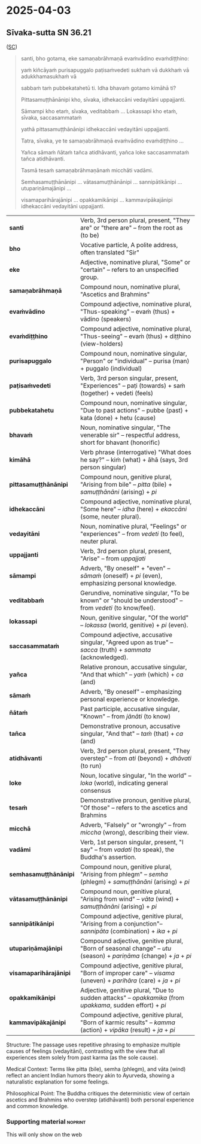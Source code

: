 #+draft: t

* 2025-04-03
** Sīvaka-sutta SN 36.21

([[https://suttacentral.net/sn36.21/pli/ms][SC]])

#+begin_quote
santi, bho gotama, eke samaṇabrāhmaṇā evaṁvādino evaṁdiṭṭhino: 

yaṁ kiñcāyaṁ purisapuggalo paṭisaṁvedeti sukhaṁ vā dukkhaṁ vā adukkhamasukhaṁ vā

sabbaṁ taṁ pubbekatahetū ti. Idha bhavaṁ gotamo kimāhā ti?

Pittasamuṭṭhānānipi kho, sīvaka, idhekaccāni vedayitāni uppajjanti.

Sāmampi kho etaṁ, sīvaka, veditabbaṁ ... Lokassapi kho etaṁ, sīvaka, saccasammataṁ

yathā pittasamuṭṭhānānipi idhekaccāni vedayitāni uppajjanti. 

Tatra, sīvaka, ye te samaṇabrāhmaṇā evaṁvādino evaṁdiṭṭhino ...

Yañca sāmaṁ ñātaṁ tañca atidhāvanti, yañca loke saccasammataṁ tañca atidhāvanti.

Tasmā tesaṁ samaṇabrāhmaṇānaṁ micchāti vadāmi.

Semhasamuṭṭhānānipi … vātasamuṭṭhānānipi … sannipātikānipi … utupariṇāmajānipi …

visamaparihārajānipi … opakkamikānipi … kammavipākajānipi idhekaccāni vedayitāni uppajjanti.
#+end_quote

| *santi*           | Verb, 3rd person plural, present, "They are" or "there are" -- from the root as (to be) |
| *bho*             | Vocative particle, A polite address, often translated "Sir"  |
| *eke*             | Adjective, nominative plural, "Some" or "certain" -- refers to an unspecified group.|
| *samaṇabrāhmaṇā*  | Compound noun, nominative plural, "Ascetics and Brahmins" |
| *evaṁvādino*      | Compound adjective, nominative plural, "Thus-speaking" -- evaṁ (thus) + vādino (speakers) |
| *evaṁdiṭṭhino*    | Compound adjective, nominative plural, "Thus-seeing" -- evaṁ (thus) + diṭṭhino (view-holders)  |
| *purisapuggalo*   | Compound noun, nominative singular, "Person" or "individual" -- purisa (man) + puggalo (individual) |
| *paṭisaṁvedeti*   | Verb, 3rd person singular, present, "Experiences" -- paṭi (towards) + saṁ (together) + vedeti (feels)|
| *pubbekatahetu*   | Compound noun, nominative singular, "Due to past actions" -- pubbe (past) + kata (done) + hetu (cause)  |
| *bhavaṁ*          | Noun, nominative singular, "The venerable sir" -- respectful address, short for bhavant (honorific)          |
| *kimāhā*          | Verb phrase (interrogative) "What does he say?" -- kiṁ (what) + āhā (says, 3rd person singular)      |
| *pittasamuṭṭhānānipi*  | Compound noun, genitive plural, "Arising from bile" -- /pitta/ (bile) + /samuṭṭhānāni/ (arising) + /pi/ |
| *idhekaccāni*          | Compound adjective, nominative plural, "Some here" -- /idha/ (here) + /ekaccāni/ (some, neuter plural).  |
| *vedayitāni*           | Noun, nominative plural, "Feelings" or "experiences" -- from /vedeti/ (to feel), neuter plural.  |
| *uppajjanti*           | Verb, 3rd person plural, present, "Arise" -- from /uppajjati/           |
| *sāmampi*              | Adverb, "By oneself" + "even" -- /sāmaṁ/ (oneself) + /pi/ (even), emphasizing personal knowledge. |
| *veditabbaṁ*           | Gerundive, nominative singular, "To be known" or "should be understood" -- from /vedeti/ (to know/feel).                  |
| *lokassapi*            | Noun, genitive singular, "Of the world" -- /lokassa/ (world, genitive) + /pi/ (even).                     |
| *saccasammataṁ*        | Compound adjective, accusative singular, "Agreed upon as true" -- /sacca/ (truth) + /sammata/ (acknowledged).       |
| *yañca*                | Relative pronoun, accusative singular, "And that which" -- /yaṁ/ (which) + /ca/ (and)    |
| *sāmaṁ*                | Adverb, "By oneself" -- emphasizing personal experience or knowledge.                             |
| *ñātaṁ*                | Past participle, accusative singular, "Known" -- from /jānāti/ (to know)         |
| *tañca*                | Demonstrative pronoun, accusative singular, "And that" -- /taṁ/ (that) + /ca/ (and)         |
| *atidhāvanti*          | Verb, 3rd person plural, present, "They overstep" -- from /ati/ (beyond) + /dhāvati/ (to run)  |
| *loke*                 | Noun, locative singular, "In the world" -- /loka/ (world), indicating general consensus         |
| *tesaṁ*                | Demonstrative pronoun, genitive plural, "Of those" -- refers to the ascetics and Brahmins           |
| *micchā*               | Adverb, "Falsely" or "wrongly" -- from /miccha/ (wrong), describing their view.               |
| *vadāmi*               | Verb, 1st person singular, present, "I say" -- from /vadati/ (to speak), the Buddha's assertion.        |
| *semhasamuṭṭhānānipi*  | Compound noun, genitive plural, "Arising from phlegm" -- /semha/ (phlegm) + /samuṭṭhānāni/ (arising) + /pi/     |
| *vātasamuṭṭhānānipi*   | Compound noun, genitive plural, "Arising from wind" -- /vāta/ (wind) + /samuṭṭhānāni/ (arising) + /pi/         |
| *sannipātikānipi*      | Compound adjective, genitive plural, "Arising from a conjunction"-- /sannipāta/ (combination) + /ika/ + /pi/       |
| *utupariṇāmajānipi*    | Compound adjective, genitive plural, "Born of seasonal change" -- /utu/ (season) + /pariṇāma/ (change) + /ja/ + /pi/ |
| *visamaparihārajānipi* | Compound adjective, genitive plural, "Born of improper care" -- /visama/ (uneven) + /parihāra/ (care) + /ja/ + /pi/  |
| *opakkamikānipi*       | Adjective, genitive plural, "Due to sudden attacks" -- /opakkamika/ (from /upakkama/, sudden effort) + /pi/ |
| *kammavipākajānipi*    | Compound adjective, genitive plural, "Born of karmic results" -- /kamma/ (action) + /vipāka/ (result) + /ja/ + /pi/  |


Structure: The passage uses repetitive phrasing to emphasize multiple causes of feelings (vedayitāni), 
contrasting with the view that all experiences stem solely from past karma (as the sole cause).

Medical Context: Terms like pitta (bile), semha (phlegm), and vāta (wind) reflect an ancient Indian 
humors theory akin to Ayurveda, showing a naturalistic explanation for some feelings.

Philosophical Point: The Buddha critiques the deterministic view of certain ascetics and Brahmins 
who overstep (atidhāvanti) both personal experience and common knowledge.

*** Supporting material :noprint:

This will only show on the web

*** Notes :noexport:

new notes here

* Notes :noexport:
** subheader

#+html: <div class="pagebreak"></div>

this will not be rendered
